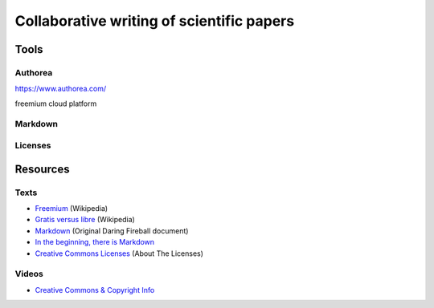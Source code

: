 Collaborative writing of scientific papers
==========================================

Tools
-----

Authorea
````````

https://www.authorea.com/

freemium cloud platform


Markdown
````````

Licenses
````````


Resources
---------

Texts
`````

* `Freemium <https://en.wikipedia.org/wiki/Freemium>`_ (Wikipedia)
* `Gratis versus libre <https://en.wikipedia.org/wiki/Gratis_versus_libre>`_ (Wikipedia)
* `Markdown <https://daringfireball.net/projects/markdown/>`_ (Original Daring Fireball document)
* `In the beginning, there is Markdown <https://heracl.es/markdown>`_
* `Creative Commons Licenses <https://creativecommons.org/licenses/>`_ (About The Licenses)

Videos
``````

* `Creative Commons & Copyright Info <https://www.youtube.com/watch?v=8YkbeycRa2A>`_
